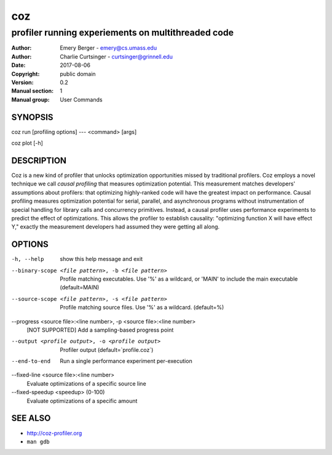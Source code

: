 =====
 coz
=====

---------------------------------------------------
profiler running experiements on multithreaded code
---------------------------------------------------

:Author: Emery Berger - emery@cs.umass.edu
:Author: Charlie Curtsinger - curtsinger@grinnell.edu
:Date:   2017-08-06
:Copyright: public domain
:Version: 0.2
:Manual section: 1
:Manual group: User Commands

SYNOPSIS
========

coz run [profiling options] --- <command> [args]

coz plot [-h]

DESCRIPTION
===========

Coz is a new kind of profiler that unlocks optimization opportunities
missed by traditional profilers. Coz employs a novel technique we call
*causal profiling* that measures optimization potential.  This
measurement matches developers' assumptions about profilers: that
optimizing highly-ranked code will have the greatest impact on
performance. Causal profiling measures optimization potential for
serial, parallel, and asynchronous programs without instrumentation of
special handling for library calls and concurrency
primitives. Instead, a causal profiler uses performance experiments to
predict the effect of optimizations. This allows the profiler to
establish causality: "optimizing function X will have effect Y,"
exactly the measurement developers had assumed they were getting all
along.

OPTIONS
=======
-h, --help
  show this help message and exit

--binary-scope <file pattern>, -b <file pattern>
  Profile matching executables. Use '%' as a wildcard, or 'MAIN' to
  include the main executable (default=MAIN)

--source-scope <file pattern>, -s <file pattern>
  Profile matching source files. Use '%' as a wildcard.  (default=%)

--progress <source file>:<line number>, -p <source file>:<line number>
  [NOT SUPPORTED] Add a sampling-based progress point

--output <profile output>, -o <profile output>
  Profiler output (default=`profile.coz`)

--end-to-end
  Run a single performance experiment per-execution

--fixed-line <source file>:<line number>
  Evaluate optimizations of a specific source line

--fixed-speedup <speedup> (0-100)
  Evaluate optimizations of a specific amount

SEE ALSO
========

* `<http://coz-profiler.org>`__
* ``man gdb``
